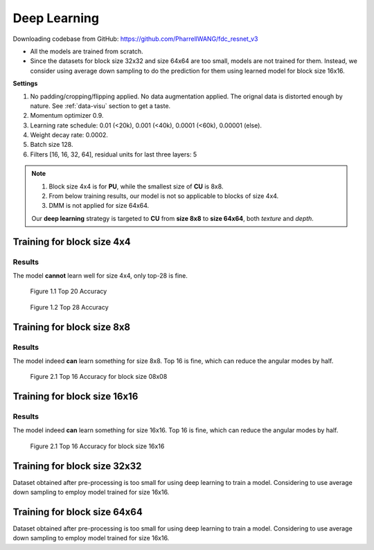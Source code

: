 Deep Learning
=============
Downloading codebase from GitHub: https://github.com/PharrellWANG/fdc_resnet_v3

- All the models are trained from scratch.
- Since the datasets for block size 32x32 and size 64x64 are too small, models are not trained for them. Instead, we consider using average down sampling to do the prediction for them using learned model for block size 16x16.

**Settings**

1. No padding/cropping/flipping applied. No data augmentation applied. The orignal data is distorted enough by nature. See :ref:`data-visu` section to get a taste.
2. Momentum optimizer 0.9.
3. Learning rate schedule: 0.01 (<20k), 0.001 (<40k), 0.0001 (<60k), 0.00001 (else).
4. Weight decay rate: 0.0002.
5. Batch size 128.
6. Filters [16, 16, 32, 64], residual units for last three layers: 5

.. note::
        1. Block size 4x4 is for **PU**, while the smallest size of **CU** is 8x8.
        2. From below training results, our model is not so applicable to blocks of size 4x4.
        3. DMM is not applied for size 64x64.

        Our **deep learning** strategy is targeted to **CU** from **size 8x8** to **size 64x64**,
        both *texture* and *depth*.

Training for block size 4x4
---------------------------

Results
~~~~~~~
The model **cannot** learn well for size 4x4, only top-28 is fine.

.. figure:: images/blk-4--top-20.png
   :width: 720px
   :alt: top 20 accuracy for block size 04x04

   Figure 1.1 Top 20 Accuracy


.. figure:: images/blk-4--top-28.png
   :width: 720px
   :alt: top 28 accuracy for block size 04x04

   Figure 1.2 Top 28 Accuracy


Training for block size 8x8
---------------------------

Results
~~~~~~~
The model indeed **can** learn something for size 8x8. Top 16 is fine, which can
reduce the angular modes by half.

.. figure:: images/blk-8--top-16.png
   :width: 720px
   :alt: top 16 accuracy for block size 08x08

   Figure 2.1 Top 16 Accuracy for block size 08x08


Training for block size 16x16
-----------------------------

Results
~~~~~~~
The model indeed **can** learn something for size 16x16. Top 16 is fine, which can
reduce the angular modes by half.

.. figure:: images/blk-16--top-16.png
   :width: 720px
   :alt: top 16 accuracy for block size 16x16

   Figure 2.1 Top 16 Accuracy for block size 16x16

Training for block size 32x32
-----------------------------
Dataset obtained after pre-processing is too small for using deep learning
to train a model. Considering to use average down sampling to employ model
trained for size 16x16.

Training for block size 64x64
-----------------------------
Dataset obtained after pre-processing is too small for using deep learning
to train a model. Considering to use average down sampling to employ model
trained for size 16x16.
